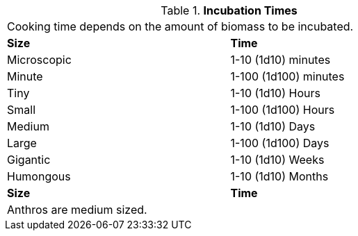 // Table 47.8 Incubation Times
.*Incubation Times*
[width="75%",cols="<,<",frame="all", stripes="even"]
|===
2+<|Cooking time depends on the amount of biomass to be incubated. 
s|Size
s|Time

|Microscopic
|1-10 (1d10) minutes

|Minute
|1-100 (1d100) minutes

|Tiny
|1-10 (1d10) Hours

|Small
|1-100 (1d100) Hours

|Medium
|1-10 (1d10) Days

|Large
|1-100 (1d100) Days

|Gigantic
|1-10 (1d10) Weeks

|Humongous
|1-10 (1d10) Months

s|Size
s|Time

2+<|Anthros are medium sized.

|===
